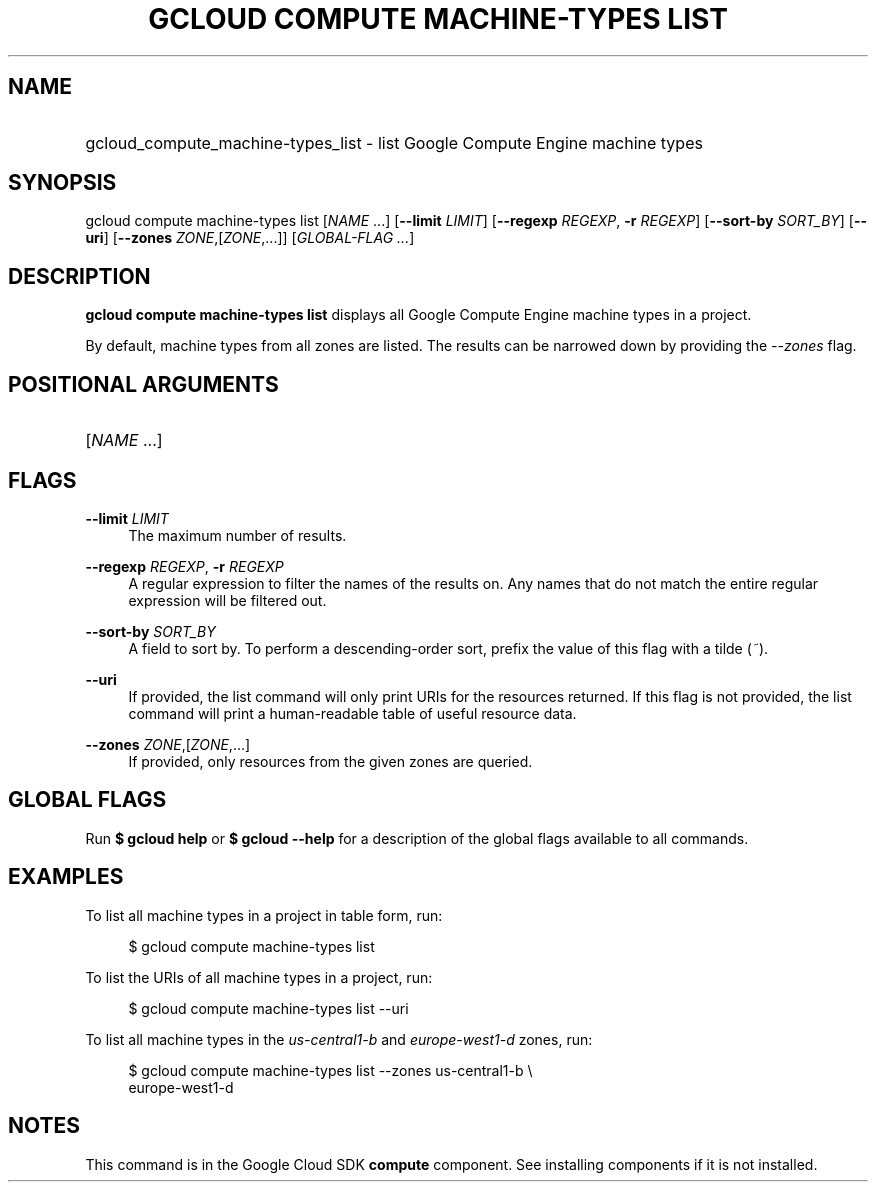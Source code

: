 .TH "GCLOUD COMPUTE MACHINE-TYPES LIST" "1" "" "" ""
.ie \n(.g .ds Aq \(aq
.el       .ds Aq '
.nh
.ad l
.SH "NAME"
.HP
gcloud_compute_machine-types_list \- list Google Compute Engine machine types
.SH "SYNOPSIS"
.sp
gcloud compute machine\-types list [\fINAME\fR \&...] [\fB\-\-limit\fR \fILIMIT\fR] [\fB\-\-regexp\fR \fIREGEXP\fR, \fB\-r\fR \fIREGEXP\fR] [\fB\-\-sort\-by\fR \fISORT_BY\fR] [\fB\-\-uri\fR] [\fB\-\-zones\fR \fIZONE\fR,[\fIZONE\fR,\&...]] [\fIGLOBAL\-FLAG \&...\fR]
.SH "DESCRIPTION"
.sp
\fBgcloud compute machine\-types list\fR displays all Google Compute Engine machine types in a project\&.
.sp
By default, machine types from all zones are listed\&. The results can be narrowed down by providing the \fI\-\-zones\fR flag\&.
.SH "POSITIONAL ARGUMENTS"
.HP
[\fINAME\fR \&...]
.RE
.SH "FLAGS"
.PP
\fB\-\-limit\fR \fILIMIT\fR
.RS 4
The maximum number of results\&.
.RE
.PP
\fB\-\-regexp\fR \fIREGEXP\fR, \fB\-r\fR \fIREGEXP\fR
.RS 4
A regular expression to filter the names of the results on\&. Any names that do not match the entire regular expression will be filtered out\&.
.RE
.PP
\fB\-\-sort\-by\fR \fISORT_BY\fR
.RS 4
A field to sort by\&. To perform a descending\-order sort, prefix the value of this flag with a tilde (\fI~\fR)\&.
.RE
.PP
\fB\-\-uri\fR
.RS 4
If provided, the list command will only print URIs for the resources returned\&. If this flag is not provided, the list command will print a human\-readable table of useful resource data\&.
.RE
.PP
\fB\-\-zones\fR \fIZONE\fR,[\fIZONE\fR,\&...]
.RS 4
If provided, only resources from the given zones are queried\&.
.RE
.SH "GLOBAL FLAGS"
.sp
Run \fB$ \fR\fBgcloud\fR\fB help\fR or \fB$ \fR\fBgcloud\fR\fB \-\-help\fR for a description of the global flags available to all commands\&.
.SH "EXAMPLES"
.sp
To list all machine types in a project in table form, run:
.sp
.if n \{\
.RS 4
.\}
.nf
$ gcloud compute machine\-types list
.fi
.if n \{\
.RE
.\}
.sp
To list the URIs of all machine types in a project, run:
.sp
.if n \{\
.RS 4
.\}
.nf
$ gcloud compute machine\-types list \-\-uri
.fi
.if n \{\
.RE
.\}
.sp
To list all machine types in the \fIus\-central1\-b\fR and \fIeurope\-west1\-d\fR zones, run:
.sp
.if n \{\
.RS 4
.\}
.nf
$ gcloud compute machine\-types list \-\-zones us\-central1\-b \e
    europe\-west1\-d
.fi
.if n \{\
.RE
.\}
.SH "NOTES"
.sp
This command is in the Google Cloud SDK \fBcompute\fR component\&. See installing components if it is not installed\&.

